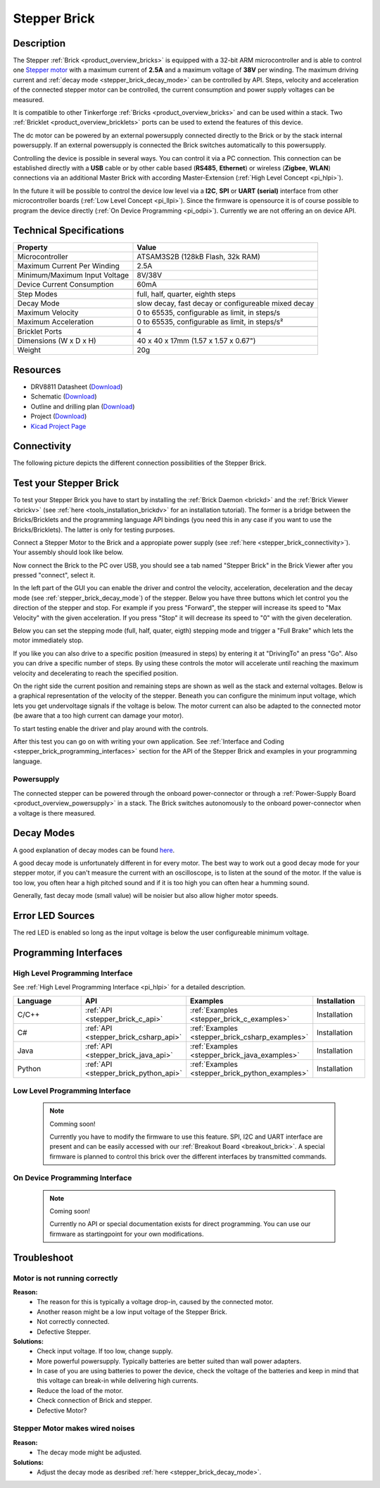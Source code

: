 .. _stepper_brick:

Stepper Brick
=============

.. raw:: html

        {% from "macros.html" import tfdocstart, tfdocimg, tfdocend %}
        {{ tfdocstart() }}
        {{ tfdocimg("Bricklets/test.jpg", "test_k.jpg", "Bricklets/test.jpg", "Title #0") }}
        {{ tfdocimg("Bricklets/test.jpg", "test_k.jpg", "Bricklets/test.jpg", "Title #1") }}
        {{ tfdocend() }}


Description
-----------

The Stepper :ref:`Brick <product_overview_bricks>` is equipped with a 32-bit ARM
microcontroller and is able to control one 
`Stepper motor <http://en.wikipedia.org/wiki/Stepper_motor>`_
with a maximum current of **2.5A** and a maximum voltage of **38V** per winding.
The maximum driving current and :ref:`decay mode <stepper_brick_decay_mode>` 
can be controlled by API.
Steps, velocity and acceleration of the connected stepper motor can be controlled,
the current consumption and power supply voltages can be measured. 

It is compatible to other Tinkerforge 
:ref:`Bricks <product_overview_bricks>`
and can be used within a stack.
Two :ref:`Bricklet <product_overview_bricklets>` ports 
can be used to extend the features of this device. 

The dc motor can be powered by an external powersupply connected
directly to the Brick or by the stack internal powersupply.
If an external powersupply is connected the Brick switches
automatically to this powersupply.

Controlling the device is possible in several ways. You can control it via 
a PC connection. This connection can be established directly with a **USB**
cable or by other cable based (**RS485**, **Ethernet**) or wireless 
(**Zigbee**, **WLAN**) connections via an additional Master Brick with according 
Master-Extension (:ref:`High Level Concept <pi_hlpi>`). 

In the future it will be possible to control the device low level via a 
**I2C**, **SPI** or **UART (serial)** interface from other microcontroller 
boards (:ref:`Low Level Concept <pi_llpi>`). 
Since the firmware is opensource it is of course possible to program the device
directly (:ref:`On Device Programming <pi_odpi>`). 
Currently we are not offering an on device API.


Technical Specifications
------------------------

================================  ============================================================
Property                          Value
================================  ============================================================
Microcontroller                   ATSAM3S2B (128kB Flash, 32k RAM)
--------------------------------  ------------------------------------------------------------
Maximum Current Per Winding       2.5A
Minimum/Maximum Input Voltage     8V/38V
Device Current Consumption        60mA
--------------------------------  ------------------------------------------------------------
--------------------------------  ------------------------------------------------------------
Step Modes                        full, half, quarter, eighth steps
Decay Mode                        slow decay, fast decay or configureable mixed decay
Maximum Velocity                  0 to 65535, configurable as limit, in steps/s
Maximum Acceleration              0 to 65535, configurable as limit, in steps/s²
--------------------------------  ------------------------------------------------------------
--------------------------------  ------------------------------------------------------------
Bricklet Ports                    4
Dimensions (W x D x H)            40 x 40 x 17mm  (1.57 x 1.57 x 0.67")
Weight                            20g
================================  ============================================================


Resources
---------

* DRV8811 Datasheet (`Download <https://github.com/Tinkerforge/stepper-brick/raw/master/datasheets/drv8811.pdf>`__)
* Schematic (`Download <https://github.com/Tinkerforge/stepper-brick/raw/master/hardware/stepper-schematic.pdf>`__)
* Outline and drilling plan (`Download <../../_images/Dimensions/stepper_brick_dimensions.png>`__)
* Project (`Download <https://github.com/Tinkerforge/stepper-brick/zipball/master>`__)
* `Kicad Project Page <http://kicad.sourceforge.net/>`__


Connectivity
------------

The following picture depicts the different connection possibilities of the 
Stepper Brick.

.. image:: /Images/Bricks/Servo_Brick/servo_brick_anschluesse.jpg
   :scale: 100 %
   :alt: Connectivity of the Stepper Brick
   :align: center
   :target: ../../_images/Bricks/servo_brick_anschluesse.jpg




.. _stepper_brick_test:

Test your Stepper Brick
-----------------------

To test your Stepper Brick you have to start by installing the
:ref:`Brick Daemon <brickd>` and the :ref:`Brick Viewer <brickv>`
(see :ref:`here <tools_installation_brickdv>` for an installation tutorial).
The former is a bridge between the Bricks/Bricklets and the programming
language API bindings (you need this in any case if you want to use the
Bricks/Bricklets). The latter is only for testing purposes. 

Connect a Stepper Motor to the Brick and a appropiate power supply
(see :ref:`here <stepper_brick_connectivity>`). Your assembly should look
like below.

.. image:: /Images/Bricks/Servo_Brick/servo_brick_test.jpg
   :scale: 100 %
   :alt: Stepper Brick with connected Stepper and Battery
   :align: center
   :target: ../../_images/Bricklets/io16_brickv.jpg

Now connect the Brick to the PC over USB, you should see a tab named
"Stepper Brick" in the Brick Viewer after you pressed "connect", select it.

.. image:: /Images/Bricks/stepper_brickv.jpg
   :scale: 100 %
   :alt: Brickv view of the Stepper Brick
   :align: center
   :target: ../../_images/Bricks/stepper_brickv.jpg

In the left part of the GUI you can enable the driver and control
the velocity, acceleration, deceleration and the decay mode
(see :ref:`stepper_brick_decay_mode`) of the stepper. Below
you have three buttons which let control you the direction of
the stepper and stop. For example if you press "Forward",
the stepper will increase its speed to "Max Velocity" with the given 
acceleration. If you press "Stop" it will decrease its speed to "0" with
the given deceleration.

Below you can set the stepping mode (full, half, quater, eigth) stepping mode
and trigger a "Full Brake" which lets the motor immediately stop.

If you like you can also drive to a specific position (measured in steps)
by entering it at "DrivingTo" an press "Go". Also you can drive a
specific number of steps. By using these controls the motor will accelerate
until reaching the maximum velocity and decelerating to reach the specified
position.

On the right side the current position and remaining steps are shown
as well as the stack and external voltages.
Below is a graphical representation of the velocity of the stepper.
Beneath you can configure the minimum input voltage, which lets you get
undervoltage signals if the voltage is below. The motor current can also be
adapted to the connected motor (be aware that a too high current can damage your 
motor).

To start testing enable the driver and play around with the controls.

After this test you can go on with writing your own application.
See :ref:`Interface and Coding <stepper_brick_programming_interfaces>` section for 
the API of the Stepper Brick and examples in your programming language.




Powersupply
^^^^^^^^^^^

The connected stepper can be powered through the onboard power-connector
or through a :ref:`Power-Supply Board <product_overview_powersupply>` in a stack.
The Brick switches autonomously to the onboard power-connector when
a voltage is there measured.




.. _stepper_brick_decay_mode:

Decay Modes
-----------

A good explanation of decay modes can be found 
`here <http://robot.avayanex.com/?p=86/>`_.

A good decay mode is unfortunately different in for every motor. The best
way to work out a good decay mode for your stepper motor, if you can't
measure the current with an oscilloscope, is to listen at the sound of
the motor. If the value is too low, you often hear a high pitched 
sound and if it is too high you can often hear a humming sound.

Generally, fast decay mode (small value) will be noisier but also
allow higher motor speeds.


Error LED Sources
-----------------

The red LED is enabled so long as the input voltage is below the user 
configureable minimum voltage.


.. _stepper_brick_programming_interfaces:

Programming Interfaces
----------------------

High Level Programming Interface
^^^^^^^^^^^^^^^^^^^^^^^^^^^^^^^^

See :ref:`High Level Programming Interface <pi_hlpi>` for a detailed description.

.. csv-table::
   :header: "Language", "API", "Examples", "Installation"
   :widths: 25, 8, 15, 12

   "C/C++", ":ref:`API <stepper_brick_c_api>`", ":ref:`Examples <stepper_brick_c_examples>`", "Installation"
   "C#", ":ref:`API <stepper_brick_csharp_api>`", ":ref:`Examples <stepper_brick_csharp_examples>`", "Installation"
   "Java", ":ref:`API <stepper_brick_java_api>`", ":ref:`Examples <stepper_brick_java_examples>`", "Installation"
   "Python", ":ref:`API <stepper_brick_python_api>`", ":ref:`Examples <stepper_brick_python_examples>`", "Installation"



Low Level Programming Interface
^^^^^^^^^^^^^^^^^^^^^^^^^^^^^^^

 .. note::  Comming soon! 

  Currently you have to modify the firmware to use this feature.
  SPI, I2C and UART interface are present and can be easily accessed with our
  :ref:`Breakout Board <breakout_brick>`. A special firmware is planned
  to control this brick over the different interfaces by transmitted commands.

..
	.. csv-table::
	   :header: "Interface", "API", "Examples", "Installation"
	   :widths: 25, 8, 15, 12

	   "SPI", "API", "Examples", "Installation"
	   "I2C", "API", "Examples", "Installation"
	   "UART(serial)", "API", "Examples", "Installation"


On Device Programming Interface
^^^^^^^^^^^^^^^^^^^^^^^^^^^^^^^

 .. note:: Coming soon!

  Currently no API or special documentation exists for direct programming.
  You can use our firmware as startingpoint for your own modifications.

..
  .. csv-table::
     :header: "Interface", "API", "Examples", "Installation"
     :widths: 25, 8, 15, 12

     "Programming", "API", "Examples", "Installation"

Troubleshoot
------------

Motor is not running correctly
^^^^^^^^^^^^^^^^^^^^^^^^^^^^^^
**Reason:** 
 * The reason for this is typically a voltage drop-in, caused by the connected
   motor. 
 * Another reason might be a low input voltage of the Stepper Brick.
 * Not correctly connected.
 * Defective Stepper.

**Solutions:**
 * Check input voltage. If too low, change supply.
 * More powerful powersupply. Typically batteries are better suited than wall power adapters.
 * In case of you are using batteries to power the device, check the voltage of
   the batteries and keep in mind that this voltage can break-in while delivering
   high currents. 
 * Reduce the load of the motor.
 * Check connection of Brick and stepper.
 * Defective Motor?


Stepper Motor makes wired noises
^^^^^^^^^^^^^^^^^^^^^^^^^^^^^^^^

**Reason:** 
 * The decay mode might be adjusted.

**Solutions:**
 * Adjust the decay mode as desribed :ref:`here <stepper_brick_decay_mode>`.


